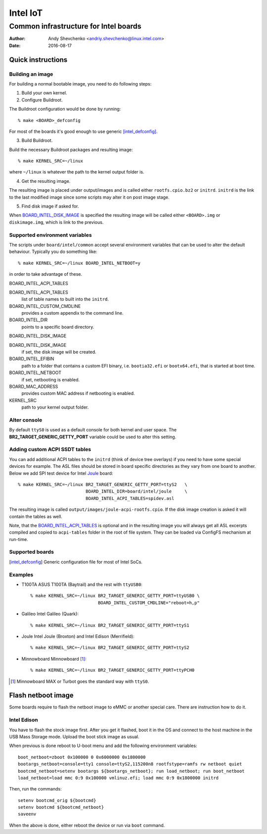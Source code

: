 ===========
 Intel IoT
===========

----------------------------------------
 Common infrastructure for Intel boards
----------------------------------------

:Author: Andy Shevchenko <andriy.shevchenko@linux.intel.com>
:Date: 2016-08-17

Quick instructions
------------------

Building an image
~~~~~~~~~~~~~~~~~

For building a normal bootable image, you need to do following steps:

1) Build your own kernel.

2) Configure Buildroot.

The Buildroot configuration would be done by running::

	% make <BOARD>_defconfig

For most of the boards it's good enough to use generic [intel_defconfig]_.

3) Build Buildroot.

Build the necessary Buildroot packages and resulting image::

	% make KERNEL_SRC=~/linux

where ``~/linux`` is whatever the path to the kernel output folder is.

4) Get the resulting image.

The resulting image is placed under output/images and is called either
``rootfs.cpio.bz2`` or ``initrd``. ``initrd`` is the link to the last modified
image since some scripts may alter it on post image stage.

5) Find disk image if asked for.

When `BOARD_INTEL_DISK_IMAGE`_ is specified the resulting image will be called
either ``<BOARD>.img`` or ``diskimage.img``, which is link to the previous.

Supported environment variables
~~~~~~~~~~~~~~~~~~~~~~~~~~~~~~~

The scripts under ``board/intel/common`` accept several environment variables
that can be used to alter the default behaviour. Typically you do something
like::

	% make KERNEL_SRC=~/linux BOARD_INTEL_NETBOOT=y

in order to take advantage of these.

_`BOARD_INTEL_ACPI_TABLES`

BOARD_INTEL_ACPI_TABLES
	list of table names to built into the ``initrd``.

BOARD_INTEL_CUSTOM_CMDLINE
	provides a custom appendix to the command line.

BOARD_INTEL_DIR
	points to a specific board directory.

_`BOARD_INTEL_DISK_IMAGE`

BOARD_INTEL_DISK_IMAGE
	if set, the disk image will be created.

BOARD_INTEL_EFIBIN
	path to a folder that contains a custom EFI binary, i.e.
	``bootia32.efi`` or ``bootx64.efi``, that is started at boot time.

BOARD_INTEL_NETBOOT
	if set, netbooting is enabled.

BOARD_MAC_ADDRESS
	provides custom MAC address if netbooting is enabled.

KERNEL_SRC
	path to your kernel output folder.

Alter console
~~~~~~~~~~~~~

By default ``ttyS0`` is used as a default console for both kernel and
user space. The **BR2_TARGET_GENERIC_GETTY_PORT** variable could be used
to alter this setting.

Adding custom ACPI SSDT tables
~~~~~~~~~~~~~~~~~~~~~~~~~~~~~~

You can add additional ACPI tables to the ``initrd`` (think of device tree
overlays) if you need to have some special devices for example. The ASL files
should be stored in board specific directories as they vary from one board to
another. Below we add SPI test device for Intel `Joule`_ board::

	% make KERNEL_SRC=~/linux BR2_TARGET_GENERIC_GETTY_PORT=ttyS2	\
				  BOARD_INTEL_DIR=board/intel/joule	\
				  BOARD_INTEL_ACPI_TABLES=spidev.asl

The resulting image is called ``output/images/joule-acpi-rootfs.cpio``.
If the disk image creation is asked it will contain the tables as well.

Note, that the `BOARD_INTEL_ACPI_TABLES`_ is optional and in the resulting
image you will always get all ASL excerpts compiled and copied to
``acpi-tables`` folder in the root of file system. They can be loaded via
ConfigFS mechanism at run-time.

Supported boards
~~~~~~~~~~~~~~~~

.. [intel_defconfig] Generic configuration file for most of Intel SoCs.

Examples
~~~~~~~~

- _`T100TA` ASUS T100TA (Baytrail) and the rest with ``ttyUSB0``::

	% make KERNEL_SRC=~/linux BR2_TARGET_GENERIC_GETTY_PORT=ttyUSB0 \
				  BOARD_INTEL_CUSTOM_CMDLINE="reboot=h,p"

- _`Galileo` Intel Galileo (Quark)::

	% make KERNEL_SRC=~/linux BR2_TARGET_GENERIC_GETTY_PORT=ttyS1

- _`Joule` Intel Joule (Broxton) and Intel Edison (Merrifield)::

	% make KERNEL_SRC=~/linux BR2_TARGET_GENERIC_GETTY_PORT=ttyS2

- _`Minnowboard` Minnowboard [#]_::

	% make KERNEL_SRC=~/linux BR2_TARGET_GENERIC_GETTY_PORT=ttyPCH0

.. [#] Minnowboard MAX or Turbot goes the standard way with ``ttyS0``.

Flash netboot image
-------------------

Some boards require to flash the netboot image to eMMC or another special care.
There are instruction how to do it.

Intel Edison
~~~~~~~~~~~~

You have to flash the stock image first. After you get it flashed, boot it in
the OS and connect to the host machine in the USB Mass Storage mode. Upload the
boot stick image as usual.

When previous is done reboot to U-boot menu and add the following environment
variables::

	boot_netboot=zboot 0x100000 0 0x6000000 0x1800000
	bootargs_netboot=console=tty1 console=ttyS2,115200n8 rootfstype=ramfs rw netboot quiet
	bootcmd_netboot=setenv bootargs ${bootargs_netboot}; run load_netboot; run boot_netboot
	load_netboot=load mmc 0:9 0x100000 vmlinuz.efi; load mmc 0:9 0x1800000 initrd

Then, run the commands::

	setenv bootcmd_orig ${bootcmd}
	setenv bootcmd ${bootcmd_netboot}
	saveenv

When the above is done, either reboot the device or run via ``boot`` command.
